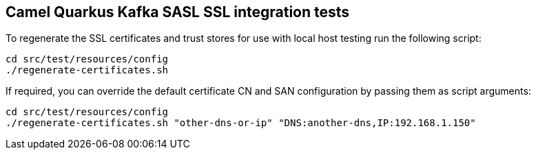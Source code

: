 == Camel Quarkus Kafka SASL SSL integration tests

To regenerate the SSL certificates and trust stores for use with local host testing run the following script:

[source,shell]
----
cd src/test/resources/config
./regenerate-certificates.sh
----

If required, you can override the default certificate CN and SAN configuration by passing them as script arguments:

[source,shell]
----
cd src/test/resources/config
./regenerate-certificates.sh "other-dns-or-ip" "DNS:another-dns,IP:192.168.1.150"
----
